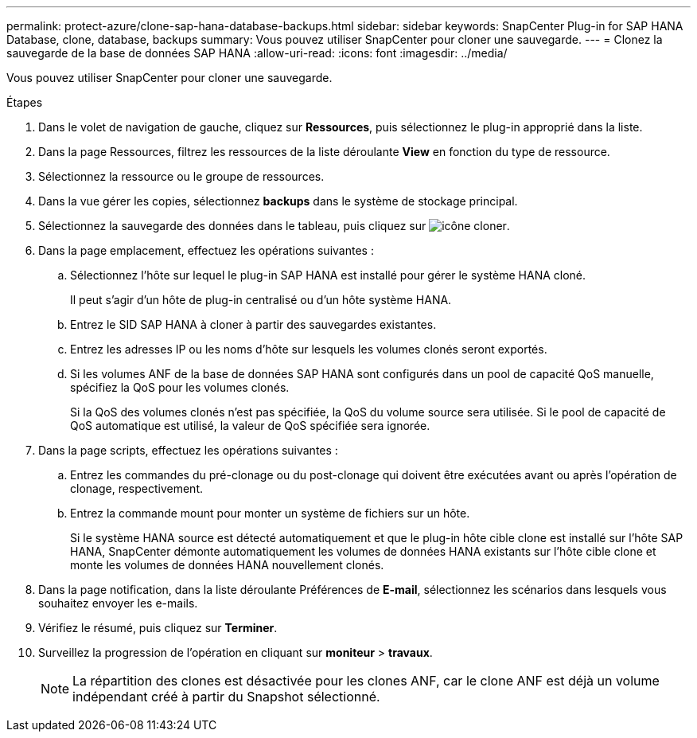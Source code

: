 ---
permalink: protect-azure/clone-sap-hana-database-backups.html 
sidebar: sidebar 
keywords: SnapCenter Plug-in for SAP HANA Database, clone, database, backups 
summary: Vous pouvez utiliser SnapCenter pour cloner une sauvegarde. 
---
= Clonez la sauvegarde de la base de données SAP HANA
:allow-uri-read: 
:icons: font
:imagesdir: ../media/


[role="lead"]
Vous pouvez utiliser SnapCenter pour cloner une sauvegarde.

.Étapes
. Dans le volet de navigation de gauche, cliquez sur *Ressources*, puis sélectionnez le plug-in approprié dans la liste.
. Dans la page Ressources, filtrez les ressources de la liste déroulante *View* en fonction du type de ressource.
. Sélectionnez la ressource ou le groupe de ressources.
. Dans la vue gérer les copies, sélectionnez *backups* dans le système de stockage principal.
. Sélectionnez la sauvegarde des données dans le tableau, puis cliquez sur image:../media/clone_icon.gif["icône cloner"].
. Dans la page emplacement, effectuez les opérations suivantes :
+
.. Sélectionnez l'hôte sur lequel le plug-in SAP HANA est installé pour gérer le système HANA cloné.
+
Il peut s'agir d'un hôte de plug-in centralisé ou d'un hôte système HANA.

.. Entrez le SID SAP HANA à cloner à partir des sauvegardes existantes.
.. Entrez les adresses IP ou les noms d'hôte sur lesquels les volumes clonés seront exportés.
.. Si les volumes ANF de la base de données SAP HANA sont configurés dans un pool de capacité QoS manuelle, spécifiez la QoS pour les volumes clonés.
+
Si la QoS des volumes clonés n'est pas spécifiée, la QoS du volume source sera utilisée. Si le pool de capacité de QoS automatique est utilisé, la valeur de QoS spécifiée sera ignorée.



. Dans la page scripts, effectuez les opérations suivantes :
+
.. Entrez les commandes du pré-clonage ou du post-clonage qui doivent être exécutées avant ou après l'opération de clonage, respectivement.
.. Entrez la commande mount pour monter un système de fichiers sur un hôte.
+
Si le système HANA source est détecté automatiquement et que le plug-in hôte cible clone est installé sur l'hôte SAP HANA, SnapCenter démonte automatiquement les volumes de données HANA existants sur l'hôte cible clone et monte les volumes de données HANA nouvellement clonés.



. Dans la page notification, dans la liste déroulante Préférences de *E-mail*, sélectionnez les scénarios dans lesquels vous souhaitez envoyer les e-mails.
. Vérifiez le résumé, puis cliquez sur *Terminer*.
. Surveillez la progression de l'opération en cliquant sur *moniteur* > *travaux*.
+

NOTE: La répartition des clones est désactivée pour les clones ANF, car le clone ANF est déjà un volume indépendant créé à partir du Snapshot sélectionné.


